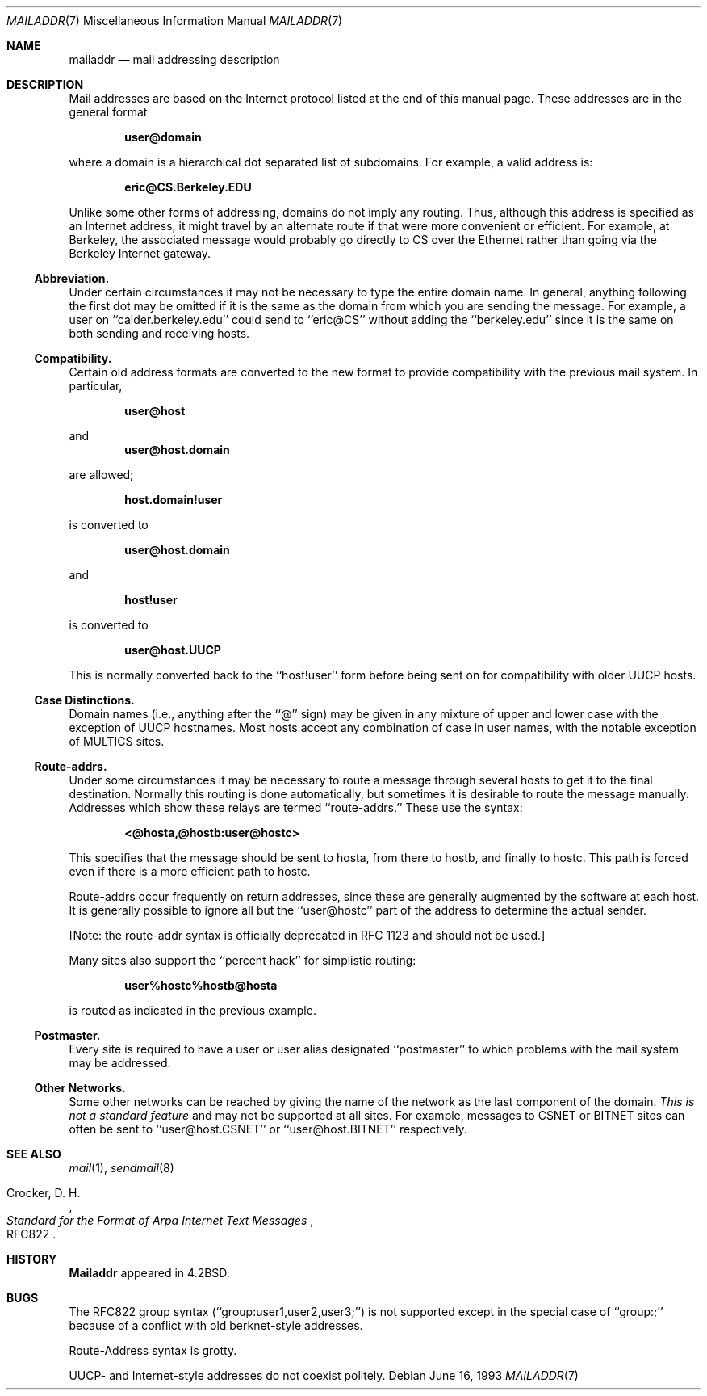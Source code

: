 .\" Copyright (c) 1983, 1987, 1990, 1993
.\"	The Regents of the University of California.  All rights reserved.
.\"
.\" Redistribution and use in source and binary forms, with or without
.\" modification, are permitted provided that the following conditions
.\" are met:
.\" 1. Redistributions of source code must retain the above copyright
.\"    notice, this list of conditions and the following disclaimer.
.\" 2. Redistributions in binary form must reproduce the above copyright
.\"    notice, this list of conditions and the following disclaimer in the
.\"    documentation and/or other materials provided with the distribution.
.\" 3. Neither the name of the University nor the names of its contributors
.\"    may be used to endorse or promote products derived from this software
.\"    without specific prior written permission.
.\"
.\" THIS SOFTWARE IS PROVIDED BY THE REGENTS AND CONTRIBUTORS ``AS IS'' AND
.\" ANY EXPRESS OR IMPLIED WARRANTIES, INCLUDING, BUT NOT LIMITED TO, THE
.\" IMPLIED WARRANTIES OF MERCHANTABILITY AND FITNESS FOR A PARTICULAR PURPOSE
.\" ARE DISCLAIMED.  IN NO EVENT SHALL THE REGENTS OR CONTRIBUTORS BE LIABLE
.\" FOR ANY DIRECT, INDIRECT, INCIDENTAL, SPECIAL, EXEMPLARY, OR CONSEQUENTIAL
.\" DAMAGES (INCLUDING, BUT NOT LIMITED TO, PROCUREMENT OF SUBSTITUTE GOODS
.\" OR SERVICES; LOSS OF USE, DATA, OR PROFITS; OR BUSINESS INTERRUPTION)
.\" HOWEVER CAUSED AND ON ANY THEORY OF LIABILITY, WHETHER IN CONTRACT, STRICT
.\" LIABILITY, OR TORT (INCLUDING NEGLIGENCE OR OTHERWISE) ARISING IN ANY WAY
.\" OUT OF THE USE OF THIS SOFTWARE, EVEN IF ADVISED OF THE POSSIBILITY OF
.\" SUCH DAMAGE.
.\"
.\"     @(#)mailaddr.7	8.1 (Berkeley) 6/16/93
.\" $FreeBSD: head/share/man/man7/mailaddr.7 263142 2014-03-14 03:07:51Z eadler $
.\"
.Dd June 16, 1993
.Dt MAILADDR 7
.Os
.Sh NAME
.Nm mailaddr
.Nd mail addressing description
.Sh DESCRIPTION
Mail addresses are based on the Internet protocol listed at the end of this
manual page.
These addresses are in the general format
.Pp
.Dl user@domain
.Pp
where a domain is a hierarchical dot separated list of subdomains.
For
example, a valid address is:
.Pp
.Dl eric@CS.Berkeley.EDU
.Pp
Unlike some other forms of addressing, domains do not imply any routing.
Thus, although this address is specified as an Internet address, it might
travel by an alternate route if that were more convenient or efficient.
For example, at Berkeley, the associated message would probably go directly
to CS over the Ethernet rather than going via the Berkeley Internet
gateway.
.Ss Abbreviation.
Under certain circumstances it may not be necessary to type the entire
domain name.
In general, anything following the first dot may be omitted
if it is the same as the domain from which you are sending the message.
For example, a user on ``calder.berkeley.edu'' could send to ``eric@CS''
without adding the ``berkeley.edu'' since it is the same on both sending
and receiving hosts.
.Ss Compatibility.
Certain old address formats are converted to the new format to provide
compatibility with the previous mail system.
In particular,
.Pp
.Dl user@host
.Pp
and
.Dl user@host.domain
.Pp
are allowed;
.Pp
.Dl host.domain!user
.Pp
is converted to
.Pp
.Dl user@host.domain
.Pp
and
.Pp
.Dl host!user
.Pp
is converted to
.Pp
.Dl user@host.UUCP
.Pp
This is normally converted back to the ``host!user'' form before being sent
on for compatibility with older UUCP hosts.
.Ss Case Distinctions.
Domain names (i.e., anything after the ``@'' sign) may be given in any mixture
of upper and lower case with the exception of UUCP hostnames.
Most hosts
accept any combination of case in user names, with the notable exception of
MULTICS sites.
.Ss Route-addrs.
Under some circumstances it may be necessary to route a message through
several hosts to get it to the final destination.
Normally this routing
is done automatically, but sometimes it is desirable to route the message
manually.
Addresses which show these relays are termed ``route-addrs.''
These use the syntax:
.Pp
.Dl <@hosta,@hostb:user@hostc>
.Pp
This specifies that the message should be sent to hosta, from there to hostb,
and finally to hostc.
This path is forced even if there is a more efficient
path to hostc.
.Pp
Route-addrs occur frequently on return addresses, since these are generally
augmented by the software at each host.
It is generally possible to ignore
all but the ``user@hostc'' part of the address to determine the actual
sender.
.Pp
[Note: the route-addr syntax is officially deprecated
in RFC 1123 and should not be used.]
.Pp
Many sites also support the ``percent hack'' for simplistic routing:
.Pp
.Dl user%hostc%hostb@hosta
.Pp
is routed as indicated in the previous example.
.Ss Postmaster.
Every site is required to have a user or user alias designated ``postmaster''
to which problems with the mail system may be addressed.
.Ss Other Networks.
Some other networks can be reached by giving the name of the network as the
last component of the domain.
.Em This is not a standard feature
and may
not be supported at all sites.
For example, messages to CSNET or BITNET sites
can often be sent to ``user@host.CSNET'' or ``user@host.BITNET'' respectively.
.Sh SEE ALSO
.Xr mail 1 ,
.Xr sendmail 8
.Rs
.%A Crocker, D. H.
.%T Standard for the Format of Arpa Internet Text Messages
.%O RFC822
.Re
.Sh HISTORY
.Nm Mailaddr
appeared in
.Bx 4.2 .
.Sh BUGS
The RFC822 group syntax (``group:user1,user2,user3;'') is not supported
except in the special case of ``group:;'' because of a conflict with old
berknet-style addresses.
.Pp
Route-Address syntax is grotty.
.Pp
UUCP- and Internet-style addresses do not coexist politely.
